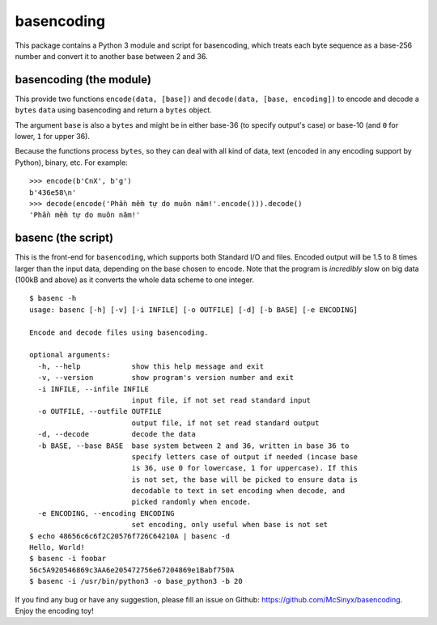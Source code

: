 ===========
basencoding
===========

This package contains a Python 3 module and script for basencoding, which
treats each byte sequence as a base-256 number and convert it to another base
between 2 and 36.

basencoding (the module)
------------------------

This provide two functions ``encode(data, [base])`` and
``decode(data, [base, encoding])`` to encode and decode a ``bytes`` ``data``
using basencoding and return a ``bytes`` object.

The argument ``base`` is also a ``bytes`` and might be in either base-36 (to
specify output's case) or base-10 (and ``0`` for lower, ``1`` for upper 36).

Because the functions process ``bytes``, so they can deal with all kind of
data, text (encoded in any encoding support by Python), binary, etc. For
example::

  >>> encode(b'CnX', b'g')
  b'436e58\n'
  >>> decode(encode('Phần mềm tự do muôn năm!'.encode())).decode()
  'Phần mềm tự do muôn năm!'

basenc (the script)
-------------------

This is the front-end for ``basencoding``, which supports both Standard I/O and
files. Encoded output will be 1.5 to 8 times larger than the input data,
depending on the base chosen to encode. Note that the program is *incredibly*
slow on big data (100kB and above) as it converts the whole data scheme to one
integer.

::

  $ basenc -h
  usage: basenc [-h] [-v] [-i INFILE] [-o OUTFILE] [-d] [-b BASE] [-e ENCODING]

  Encode and decode files using basencoding.

  optional arguments:
    -h, --help            show this help message and exit
    -v, --version         show program's version number and exit
    -i INFILE, --infile INFILE
                          input file, if not set read standard input
    -o OUTFILE, --outfile OUTFILE
                          output file, if not set read standard output
    -d, --decode          decode the data
    -b BASE, --base BASE  base system between 2 and 36, written in base 36 to
                          specify letters case of output if needed (incase base
                          is 36, use 0 for lowercase, 1 for uppercase). If this
                          is not set, the base will be picked to ensure data is
                          decodable to text in set encoding when decode, and
                          picked randomly when encode.
    -e ENCODING, --encoding ENCODING
                          set encoding, only useful when base is not set
  $ echo 48656c6c6f2C20576f726C64210A | basenc -d
  Hello, World!
  $ basenc -i foobar
  56c5A920546869c3AA6e205472756e67204869e1Babf750A
  $ basenc -i /usr/bin/python3 -o base_python3 -b 20

If you find any bug or have any suggestion, please fill an issue on Github:
https://github.com/McSinyx/basencoding. Enjoy the encoding toy!
